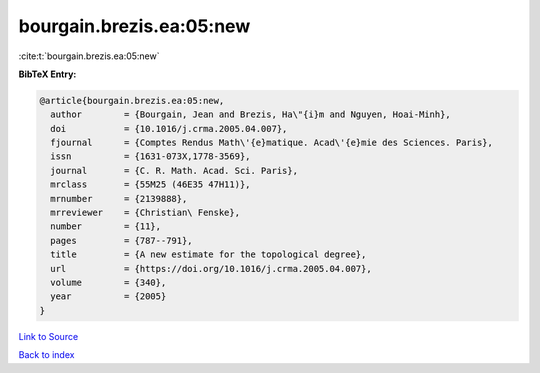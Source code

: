 bourgain.brezis.ea:05:new
=========================

:cite:t:`bourgain.brezis.ea:05:new`

**BibTeX Entry:**

.. code-block:: bibtex

   @article{bourgain.brezis.ea:05:new,
     author        = {Bourgain, Jean and Brezis, Ha\"{i}m and Nguyen, Hoai-Minh},
     doi           = {10.1016/j.crma.2005.04.007},
     fjournal      = {Comptes Rendus Math\'{e}matique. Acad\'{e}mie des Sciences. Paris},
     issn          = {1631-073X,1778-3569},
     journal       = {C. R. Math. Acad. Sci. Paris},
     mrclass       = {55M25 (46E35 47H11)},
     mrnumber      = {2139888},
     mrreviewer    = {Christian\ Fenske},
     number        = {11},
     pages         = {787--791},
     title         = {A new estimate for the topological degree},
     url           = {https://doi.org/10.1016/j.crma.2005.04.007},
     volume        = {340},
     year          = {2005}
   }

`Link to Source <https://doi.org/10.1016/j.crma.2005.04.007},>`_


`Back to index <../By-Cite-Keys.html>`_
